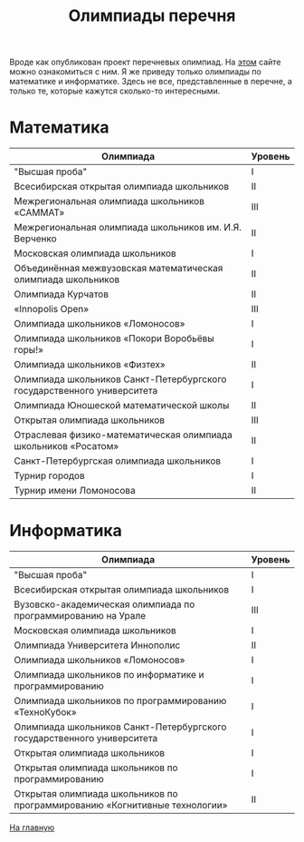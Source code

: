 #+TITLE: Олимпиады перечня
#+OPTIONS: toc:nil num:nil
#+HTML_HEAD: <link rel="stylesheet" type="text/css" href="org.css" />
#+HTML_HEAD: <style>div.figure img {max-height:300px;max-width:900px;}</style>
#+HTML_HEAD_EXTRA: <style>.org-src-container {background-color: #303030; color: #e5e5e5;}</style>

Вроде как опубликован проект перечневых олимпиад. На [[https://regulation.gov.ru/projects#npa=107037][этом]] сайте можно ознакомиться с ним. Я же приведу только олимпиады по математике и информатике. Здесь не все, представленные в перечне, а только те, которые кажутся сколько-то интересными.

* Математика
  :PROPERTIES:
  :CUSTOM_ID: math
  :END:

| Олимпиада                                                               | Уровень |
|-------------------------------------------------------------------------+---------|
| "Высшая проба"                                                          | I       |
| Всесибирская открытая олимпиада школьников                              | II      |
| Межрегиональная олимпиада школьников «САММАТ»                           | III     |
| Межрегиональная олимпиада школьников им. И.Я. Верченко                  | II      |
| Московская олимпиада школьников                                         | I       |
| Объединённая межвузовская математическая олимпиада школьников           | II      |
| Олимпиада Курчатов                                                      | II      |
| «Innopolis Open»                                                        | III     |
| Олимпиада школьников «Ломоносов»                                        | I       |
| Олимпиада школьников «Покори Воробьёвы горы!»                           | I       |
| Олимпиада школьников «Физтех»                                           | II      |
| Олимпиада школьников Санкт-Петербургского государственного университета | I       |
| Олимпиада Юношеской математической школы                                | II      |
| Открытая олимпиада школьников                                           | III     |
| Отраслевая физико-математическая олимпиада школьников «Росатом»         | II      |
| Санкт-Петербургская олимпиада школьников                                | I       |
| Турнир городов                                                          | I       |
| Турнир имени Ломоносова                                                 | II      |
|-------------------------------------------------------------------------+---------|

* Информатика
  :PROPERTIES:
  :CUSTOM_ID: infa
  :END:

| Олимпиада                                                                  | Уровень |
|----------------------------------------------------------------------------+---------|
| "Высшая проба"                                                             | I       |
| Всесибирская открытая олимпиада школьников                                 | I       |
| Вузовско-академическая олимпиада по программированию на Урале              | III     |
| Московская олимпиада школьников                                            | I       |
| Олимпиада Университета Иннополис                                           | II      |
| Олимпиада школьников «Ломоносов»                                           | I       |
| Олимпиада школьников по информатике и программированию                     | I       |
| Олимпиада школьников по программированию «ТехноКубок»                      | I       |
| Олимпиада школьников Санкт-Петербургского государственного университета    | I       |
| Открытая олимпиада школьников                                              | I       |
| Открытая олимпиада школьников по программированию                          | I       |
| Открытая олимпиада школьников по программированию «Когнитивные технологии» | II      |
|----------------------------------------------------------------------------+---------|

[[file:index.org][На главную]]
